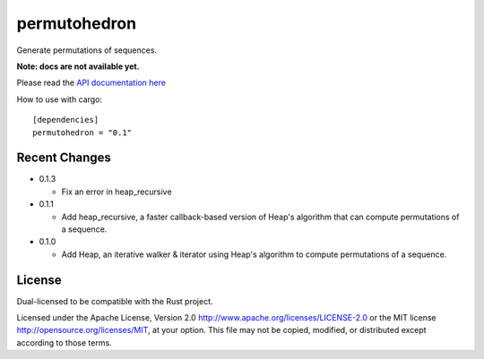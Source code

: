 
permutohedron
=============

Generate permutations of sequences.

**Note: docs are not available yet.**

Please read the `API documentation here`__

__ http://bluss.github.io/permutohedron

|build_status|_ |crates|_

.. |build_status| image:: https://travis-ci.org/bluss/permutohedron.svg?branch=master
.. _build_status: https://travis-ci.org/bluss/permutohedron

.. |crates| image:: http://meritbadge.herokuapp.com/permutohedron
.. _crates: https://crates.io/crates/permutohedron

How to use with cargo::

    [dependencies]
    permutohedron = "0.1"

Recent Changes
--------------

- 0.1.3

  - Fix an error in heap_recursive

- 0.1.1

  - Add heap_recursive, a faster callback-based version of Heap's algorithm
    that can compute permutations of a sequence.

- 0.1.0

  - Add Heap, an iterative walker & iterator using Heap's algorithm to
    compute permutations of a sequence.

License
-------

Dual-licensed to be compatible with the Rust project.

Licensed under the Apache License, Version 2.0
http://www.apache.org/licenses/LICENSE-2.0 or the MIT license
http://opensource.org/licenses/MIT, at your
option. This file may not be copied, modified, or distributed
except according to those terms.
